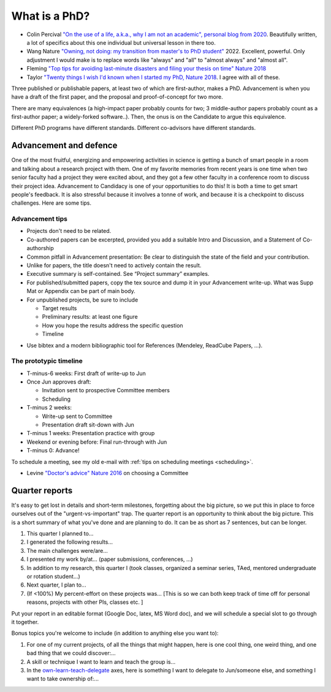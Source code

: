 
What is a PhD?
##############

..
  <!--## TODO The "expired gym membership" analogy-->

* Colin Percival `"On the use of a life, a.k.a., why I am not an academic",  personal blog from 2020 <https://www.daemonology.net/blog/2020-09-20-On-the-use-of-a-life.html>`_. Beautifully written, a lot of specifics about this one individual but universal lesson in there too.


* Wang Nature `"Owning, not doing: my transition from master's to PhD student" <https://www.nature.com/articles/d41586-022-00135-1>`_ 2022. Excellent, powerful. Only adjustment I would make is to replace words like "always" and "all" to "almost always" and "almost all".

* Fleming `"Top tips for avoiding last-minute disasters and filing your thesis on time"  Nature 2018 <https://www.nature.com/articles/d41586-019-03020-6>`_

* Taylor `"Twenty things I wish I'd known when I started my PhD,  Nature 2018 <https://www.nature.com/articles/d41586-018-07332-x>`_. I agree with all of these.


Three published or publishable papers, at least two of which are first-author, makes a PhD. Advancement is when you have a draft of the first paper, and the proposal and proof-of-concept for two more.

There are many equivalences (a high-impact paper probably counts for two; 3 middle-author papers probably count as a first-author paper; a widely-forked software..). Then, the onus is on the Candidate to argue this equivalence.

Different PhD programs have different standards.
Different co-advisors have different standards.

Advancement and defence
***********************

One of the most fruitful, energizing and empowering activities in science is getting a bunch of smart people in a room and talking about a research project with them.  
One of my favorite memories from recent years is one time when two senior faculty had a project they were excited about, and they got a few other faculty in a conference room to discuss their project idea.
Advancement to Candidacy is one of your opportunities to do this! It is both a time to get smart people's feedback. It is also stressful because it involves a tonne of work, and because it is a checkpoint to discuss challenges. Here are some tips.

Advancement tips
================

* Projects don't need to be related.

* Co-authored papers can be excerpted, provided you add a suitable Intro and Discussion, and a Statement of Co-authorship

* Common pitfall in Advancement presentation: Be clear to distinguish the state of the field and your contribution.

* Unlike for papers, the title doesn't need to actively contain the result.

* Executive summary is self-contained. See “Project summary” examples.

* For published/submitted papers, copy the tex source and dump it in your Advancement write-up. What was Supp Mat or Appendix can be part of main body.

* For unpublished projects, be sure to include
  
  - Target results
  - Preliminary results: at least one figure
  - How you hope the results address the specific question
  - Timeline


.. image:: figTimeline.*
   :width: 600px

* Use bibtex and a modern bibliographic tool for References (Mendeley, ReadCube Papers, ...).

The prototypic timeline
=======================

- T-minus-6 weeks: First draft of write-up to Jun
  
- Once Jun approves draft:

  - Invitation sent to prospective Committee members
  - Scheduling

- T-minus 2 weeks: 

  - Write-up sent to Committee

  - Presentation draft sit-down with Jun

- T-minus 1 weeks: Presentation practice with group

- Weekend or evening before: Final run-through with Jun

- T-minus 0: Advance!

.. image:: figExamTimeline.*
   :width: 600px

To schedule a meeting, see my old e-mail with :ref:`tips on scheduling meetings <scheduling>`.

* Levine `"Doctor's advice" Nature 2016 <https://www.nature.com/articles/nj7603-429a>`_  on choosing a Committee



Quarter reports
***************

It's easy to get lost in details and short-term milestones, forgetting about the big picture, so we put this in place to force ourselves out of the "urgent-vs-important" trap.
The quarter report is an opportunity to think about the big picture.
This is a short summary of what you've done and are planning to do.
It can be as short as 7 sentences, but can be longer.

1. This quarter I planned to...
2. I generated the following results...
3. The main challenges were/are...
4. I presented my work by/at… (paper submissions, conferences, ...)
5. In addition to my research, this quarter I (took classes, organized a seminar series, TAed, mentored undergraduate or rotation student...)
6. Next quarter, I plan to...
7. (If <100%) My percent-effort on these projects was... [This is so we can both keep track of time off for personal reasons, projects with other PIs, classes etc. ]

Put your report in an editable format (Google Doc, latex, MS Word doc), and we will schedule a special slot to go through it together.


Bonus topics you're welcome to include (in addition to anything else you want to):

1. For one of my current projects, of all the things that might happen, here is one cool thing, one weird thing, and one bad thing that we could discover:...
2. A skill or technique I want to learn and teach the group is...
3.  In the `own-learn-teach-delegate <https://hbr.org/resources/images/article_assets/2020/10/R2006F_PODOLNY_ROSNER-768x1189.png>`_ axes, here is something I want to delegate to Jun/someone else, and something I want to take ownership of:...
